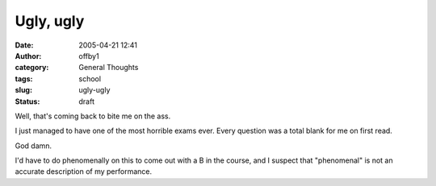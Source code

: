 Ugly, ugly
##########
:date: 2005-04-21 12:41
:author: offby1
:category: General Thoughts
:tags: school
:slug: ugly-ugly
:status: draft

Well, that's coming back to bite me on the ass.

I just managed to have one of the most horrible exams ever. Every
question was a total blank for me on first read.

God damn.

I'd have to do phenomenally on this to come out with a B in the course,
and I suspect that "phenomenal" is not an accurate description of my
performance.

